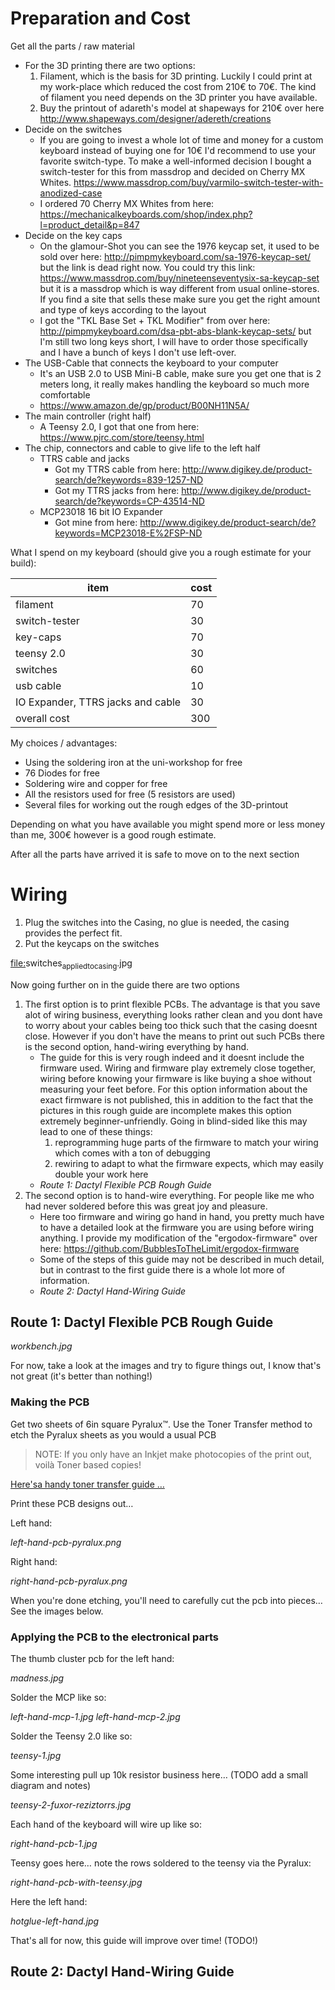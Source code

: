 * Preparation and Cost
   Get all the parts / raw material
   - For the 3D printing there are two options:
     1. Filament, which is the basis for 3D printing. Luckily I could print at my work-place
        which reduced the cost from 210€ to 70€. The kind of filament you need depends on the 3D
        printer you have available.
     2. Buy the printout of adareth's model at shapeways for 210€ over here
        http://www.shapeways.com/designer/adereth/creations
   - Decide on the switches
     - If you are going to invest a whole lot of time and money for a custom keyboard instead of
       buying one for 10€ I'd recommend to use your favorite switch-type. To make a
       well-informed decision I bought a switch-tester for this from massdrop and decided on
       Cherry MX Whites. https://www.massdrop.com/buy/varmilo-switch-tester-with-anodized-case
     - I ordered 70 Cherry MX Whites from here:
       https://mechanicalkeyboards.com/shop/index.php?l=product_detail&p=847
   - Decide on the key caps
     - On the glamour-Shot you can see the 1976 keycap set, it used to be sold over here:
       http://pimpmykeyboard.com/sa-1976-keycap-set/ but the link is dead right now. You could
       try this link: https://www.massdrop.com/buy/nineteenseventysix-sa-keycap-set but it is a
       massdrop which is way different from usual online-stores. If you find a site that sells
       these make sure you get the right amount and type of keys according to the layout
     - I got the "TKL Base Set + TKL Modifier" from over here:
       http://pimpmykeyboard.com/dsa-pbt-abs-blank-keycap-sets/ but I'm still two long keys
       short, I will have to order those specifically and I have a bunch of keys I don't use
       left-over.
   - The USB-Cable that connects the keyboard to your computer
     - It's an USB 2.0 to USB Mini-B cable, make sure you get one that is 2 meters long, it
       really makes handling the keyboard so much more comfortable
     - https://www.amazon.de/gp/product/B00NH11N5A/
   - The main controller (right half)
     - A Teensy 2.0, I got that one from here: https://www.pjrc.com/store/teensy.html
   - The chip, connectors and cable to give life to the left half
     - TTRS cable and jacks
       - Got my TTRS cable from here: http://www.digikey.de/product-search/de?keywords=839-1257-ND
       - Got my TTRS jacks from here: http://www.digikey.de/product-search/de?keywords=CP-43514-ND
     - MCP23018 16 bit IO Expander
       - Got mine from here: http://www.digikey.de/product-search/de?keywords=MCP23018-E%2FSP-ND

   What I spend on my keyboard (should give you a rough estimate for your build):
   | item                              | cost |
   |-----------------------------------+------|
   | filament                          |   70 |
   | switch-tester                     |   30 |
   | key-caps                          |   70 |
   | teensy 2.0                        |   30 |
   | switches                          |   60 |
   | usb cable                         |   10 |
   | IO Expander, TTRS jacks and cable |   30 |
   |-----------------------------------+------|
   | overall cost                      |  300 |
   #+TBLFM: @9$2=vsum(@2$2..@8$2)

   My choices / advantages:
   - Using the soldering iron at the uni-workshop for free
   - 76 Diodes for free
   - Soldering wire and copper for free
   - All the resistors used for free (5 resistors are used)
   - Several files for working out the rough edges of the 3D-printout

   Depending on what you have available you might spend more or less money than me, 300€ however
   is a good rough estimate.

   After all the parts have arrived it is safe to move on to the next section

* Wiring
  1) Plug the switches into the Casing, no glue is needed, the casing provides the perfect fit.
  2) Put the keycaps on the switches

  [[file:switches_still_in_bag.jpg]]

  [[file:]]switches_applied_to_casing.jpg

  Now going further on in the guide there are two options
  1. The first option is to print flexible PCBs. The advantage is that you save alot of wiring
     business, everything looks rather clean and you dont have to worry about your cables being too
     thick such that the casing doesnt close. However if you don't have the means to print out such
     PCBs there is the second option, hand-wiring everything by hand.
     - The guide for this is very rough indeed and it doesnt include the firmware used. Wiring and
       firmware play extremely close together, wiring before knowing your firmware is like buying a
       shoe without measuring your feet before. For this option information about the exact
       firmware is not published, this in addition to the fact that the pictures in this rough
       guide are incomplete makes this option extremely beginner-unfriendly. Going in blind-sided
       like this may lead to one of these things:
       1. reprogramming huge parts of the firmware to match your wiring which comes with a ton of
          debugging
       2. rewiring to adapt to what the firmware expects, which may easily double your work here
     - [[Route 1: Dactyl Flexible PCB Rough Guide]]
  2. The second option is to hand-wire everything. For people like me who had never soldered before
     this was great joy and pleasure.
     - Here too firmware and wiring go hand in hand, you pretty much have to have a detailed look
       at the firmware you are using before wiring anything. I provide my modification of the
       "ergodox-firmware" over here: https://github.com/BubblesToTheLimit/ergodox-firmware
     - Some of the steps of this guide may not be described in much detail, but in contrast to the
       first guide there is a whole lot more of information.
     - [[Route 2: Dactyl Hand-Wiring Guide]]

** Route 1: Dactyl Flexible PCB Rough Guide
   [[workbench.jpg]]

   For now, take a look at the images and try to figure things out, I know that's not great (it's
   better than nothing!)

*** Making the PCB
    Get two sheets of 6in square Pyralux™. Use the Toner Transfer method to etch the Pyralux sheets as
    you would a usual PCB

    #+BEGIN_QUOTE
    NOTE: If you only have an Inkjet make photocopies of the print out,
    voilà Toner based copies!
    #+END_QUOTE

    [[http://www.instructables.com/id/Toner-transfer-no-soak-high-quality-double-sided/][Here'sa handy toner transfer guide ...]]

    Print these PCB designs out...

    Left hand:

    [[left-hand-pcb-pyralux.png]]

    Right hand:

    [[right-hand-pcb-pyralux.png]]

    When you're done etching, you'll need to carefully cut the pcb into pieces... See the images
    below.

*** Applying the PCB to the electronical parts
    The thumb cluster pcb for the left hand:

    [[madness.jpg]]

    Solder the MCP like so:

    [[left-hand-mcp-1.jpg]]
    [[left-hand-mcp-2.jpg]]

    Solder the Teensy 2.0 like so:

    [[teensy-1.jpg]]

    Some interesting pull up 10k resistor business here... (TODO add a small diagram and notes)

    [[teensy-2-fuxor-reziztorrs.jpg]]

    Each hand of the keyboard will wire up like so:

    [[right-hand-pcb-1.jpg]]

    Teensy goes here... note the rows soldered to the teensy via the Pyralux:

    [[right-hand-pcb-with-teensy.jpg]]

    Here the left hand:

    [[hotglue-left-hand.jpg]]

    That's all for now, this guide will improve over time! (TODO!)
** Route 2: Dactyl Hand-Wiring Guide
